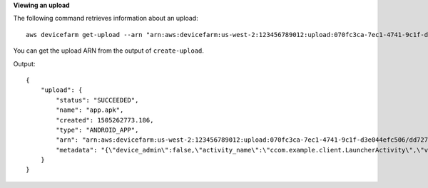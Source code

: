 **Viewing an upload**

The following command retrieves information about an upload::

  aws devicefarm get-upload --arn "arn:aws:devicefarm:us-west-2:123456789012:upload:070fc3ca-7ec1-4741-9c1f-d3e044efc506/dd72723a-ae9e-4087-09e6-f4cea3599514"

You can get the upload ARN from the output of ``create-upload``.

Output::

  {
      "upload": {
          "status": "SUCCEEDED",
          "name": "app.apk",
          "created": 1505262773.186,
          "type": "ANDROID_APP",
          "arn": "arn:aws:devicefarm:us-west-2:123456789012:upload:070fc3ca-7ec1-4741-9c1f-d3e044efc506/dd72723a-ae9e-4087-09e6-f4cea3599514",
          "metadata": "{\"device_admin\":false,\"activity_name\":\"ccom.example.client.LauncherActivity\",\"version_name\":\"1.0.2.94\",\"screens\":[\"small\",\"normal\",\"large\",\"xlarge\"],\"error_type\":null,\"sdk_version\":\"16\",\"package_name\":\"com.example.client\",\"version_code\":\"20994\",\"native_code\":[\"armeabi-v7a\"],\"target_sdk_version\":\"25\"}"
      }
  }

